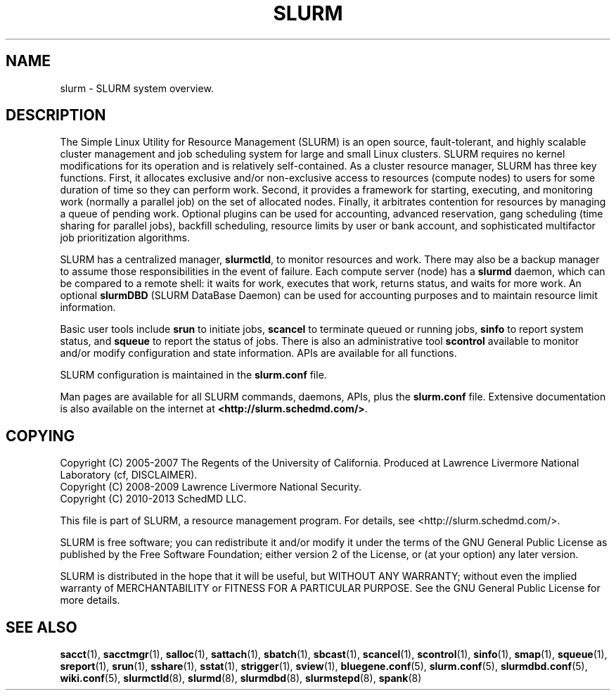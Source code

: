 .TH SLURM "1" "March 2009" "slurm 2.0" "Slurm system"

.SH "NAME"
slurm \- SLURM system overview.

.SH "DESCRIPTION"
The Simple Linux Utility for Resource Management (SLURM) is an open source,
fault-tolerant, and highly scalable cluster management and job scheduling system
for large and small Linux clusters. SLURM requires no kernel modifications for
its operation and is relatively self-contained. As a cluster resource manager,
SLURM has three key functions. First, it allocates exclusive and/or non-exclusive
access to resources (compute nodes) to users for some duration of time so they
can perform work. Second, it provides a framework for starting, executing, and
monitoring work (normally a parallel job) on the set of allocated nodes.
Finally, it arbitrates contention for resources by managing a queue of
pending work.
Optional plugins can be used for accounting, advanced reservation,
gang scheduling (time sharing for parallel jobs), backfill scheduling,
resource limits by user or bank account,
and sophisticated multifactor job prioritization algorithms.

SLURM has a centralized manager, \fBslurmctld\fR, to monitor resources and
work. There may also be a backup manager to assume those responsibilities in the
event of failure. Each compute server (node) has a \fBslurmd\fR daemon, which
can be compared to a remote shell: it waits for work, executes that work, returns
status, and waits for more work. An optional \fBslurmDBD\fR (SLURM DataBase Daemon)
can be used for accounting purposes and to maintain resource limit information.

Basic user tools include \fBsrun\fR to initiate jobs,
\fBscancel\fR to terminate queued or running jobs, \fBsinfo\fR to report system
status, and \fBsqueue\fR to report the status of jobs. There is also an administrative
tool \fBscontrol\fR available to monitor and/or modify configuration and state
information. APIs are available for all functions.

SLURM configuration is maintained in the \fBslurm.conf\fR file.

Man pages are available for all SLURM commands, daemons, APIs, plus the
\fBslurm.conf\fR file.
Extensive documentation is also available on the internet at
\fB<http://slurm.schedmd.com/>\fR.

.SH "COPYING"
Copyright (C) 2005\-2007 The Regents of the University of California.
Produced at Lawrence Livermore National Laboratory (cf, DISCLAIMER).
.br
Copyright (C) 2008\-2009 Lawrence Livermore National Security.
.br
Copyright (C) 2010\-2013 SchedMD LLC.
.LP
This file is part of SLURM, a resource management program.
For details, see <http://slurm.schedmd.com/>.
.LP
SLURM is free software; you can redistribute it and/or modify it under
the terms of the GNU General Public License as published by the Free
Software Foundation; either version 2 of the License, or (at your option)
any later version.
.LP
SLURM is distributed in the hope that it will be useful, but WITHOUT ANY
WARRANTY; without even the implied warranty of MERCHANTABILITY or FITNESS
FOR A PARTICULAR PURPOSE.  See the GNU General Public License for more
details.

.SH "SEE ALSO"
\fBsacct\fR(1), \fBsacctmgr\fR(1), \fBsalloc\fR(1), \fBsattach\fR(1),
\fBsbatch\fR(1), \fBsbcast\fR(1), \fBscancel\fR(1), \fBscontrol\fR(1),
\fBsinfo\fR(1), \fBsmap\fR(1), \fBsqueue\fR(1), \fBsreport\fR(1),
\fBsrun\fR(1), \fBsshare\fR(1), \fBsstat\fR(1), \fBstrigger\fR(1),
\fBsview\fR(1),
\fBbluegene.conf\fR(5), \fBslurm.conf\fR(5), \fBslurmdbd.conf\fR(5),
\fBwiki.conf\fR(5),
\fBslurmctld\fR(8), \fBslurmd\fR(8), \fBslurmdbd\fR(8), \fBslurmstepd\fR(8),
\fBspank\fR(8)


